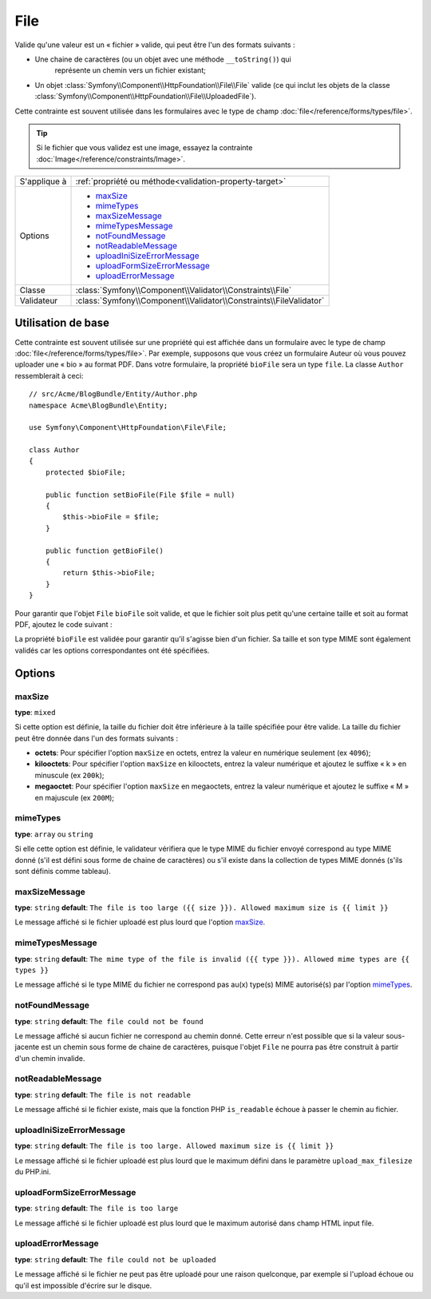 File
====

Valide qu'une valeur est un « fichier » valide, qui peut être l'un des formats
suivants :

* Une chaine de caractères (ou un objet avec une méthode ``__toString()``) qui
   représente un chemin vers un fichier existant;

* Un objet :class:`Symfony\\Component\\HttpFoundation\\File\\File` valide
  (ce qui inclut les objets de la classe :class:`Symfony\\Component\\HttpFoundation\\File\\UploadedFile`).

Cette contrainte est souvent utilisée dans les formulaires avec le type de champ
:doc:`file</reference/forms/types/file>`.

.. tip::

    Si le fichier que vous validez est une image, essayez la contrainte
    :doc:`Image</reference/constraints/Image>`.

+----------------+---------------------------------------------------------------------+
| S'applique à   | :ref:`propriété ou méthode<validation-property-target>`             |
+----------------+---------------------------------------------------------------------+
| Options        | - `maxSize`_                                                        |
|                | - `mimeTypes`_                                                      |
|                | - `maxSizeMessage`_                                                 |
|                | - `mimeTypesMessage`_                                               |
|                | - `notFoundMessage`_                                                |
|                | - `notReadableMessage`_                                             |
|                | - `uploadIniSizeErrorMessage`_                                      |
|                | - `uploadFormSizeErrorMessage`_                                     |
|                | - `uploadErrorMessage`_                                             |
+----------------+---------------------------------------------------------------------+
| Classe         | :class:`Symfony\\Component\\Validator\\Constraints\\File`           |
+----------------+---------------------------------------------------------------------+
| Validateur     | :class:`Symfony\\Component\\Validator\\Constraints\\FileValidator`  |
+----------------+---------------------------------------------------------------------+

Utilisation de base
-------------------

Cette contrainte est souvent utilisée sur une propriété qui est affichée dans
un formulaire avec le type de champ :doc:`file</reference/forms/types/file>`.
Par exemple, supposons que vous créez un formulaire Auteur où vous pouvez
uploader une « bio » au format PDF. Dans votre formulaire, la propriété
``bioFile`` sera un type ``file``. La classe ``Author`` ressemblerait à ceci::

    // src/Acme/BlogBundle/Entity/Author.php
    namespace Acme\BlogBundle\Entity;

    use Symfony\Component\HttpFoundation\File\File;

    class Author
    {
        protected $bioFile;

        public function setBioFile(File $file = null)
        {
            $this->bioFile = $file;
        }

        public function getBioFile()
        {
            return $this->bioFile;
        }
    }

Pour garantir que l'objet ``File`` ``bioFile`` soit valide, et que le fichier
soit plus petit qu'une certaine taille et soit au format PDF, ajoutez le code
suivant :

.. configuration-block::

    .. code-block:: yaml

        # src/Acme/BlogBundle/Resources/config/validation.yml
        Acme\BlogBundle\Entity\Author
            properties:
                bioFile:
                    - File:
                        maxSize: 1024k
                        mimeTypes: [application/pdf, application/x-pdf]
                        mimeTypesMessage: Choisissez un fichier PDF valide
                        

    .. code-block:: php-annotations

        // src/Acme/BlogBundle/Entity/Author.php
        use Symfony\Component\Validator\Constraints as Assert;

        class Author
        {
            /**
             * @Assert\File(
             *     maxSize = "1024k",
             *     mimeTypes = {"application/pdf", "application/x-pdf"},
             *     mimeTypesMessage = "Choisissez un fichier PDF valide"
             * )
             */
            protected $bioFile;
        }

    .. code-block:: xml

        <!-- src/Acme/BlogBundle/Resources/config/validation.xml -->
        <class name="Acme\BlogBundle\Entity\Author">
            <property name="bioFile">
                <constraint name="File">
                    <option name="maxSize">1024k</option>
                    <option name="mimeTypes">
                        <value>application/pdf</value>
                        <value>application/x-pdf</value>
                    </option>
                    <option name="mimeTypesMessage">Choisissez un fichier PDF valide</option>
                </constraint>
            </property>
        </class>

    .. code-block:: php

        // src/Acme/BlogBundle/Entity/Author.php
        // ...

        use Symfony\Component\Validator\Mapping\ClassMetadata;
        use Symfony\Component\Validator\Constraints\File;

        class Author
        {
            // ...

            public static function loadValidatorMetadata(ClassMetadata $metadata)
            {
                $metadata->addPropertyConstraint('bioFile', new File(array(
                    'maxSize' => '1024k',
                    'mimeTypes' => array(
                        'application/pdf',
                        'application/x-pdf',
                    ),
                    'mimeTypesMessage' => 'Choisissez un fichier PDF valide',
                )));
            }
        }

La propriété ``bioFile`` est validée pour garantir qu'il s'agisse bien d'un
fichier. Sa taille et son type MIME sont également validés car les options
correspondantes ont été spécifiées.

Options
-------

maxSize
~~~~~~~

**type**: ``mixed``

Si cette option est définie, la taille du fichier doit être inférieure à la taille
spécifiée pour être valide. La taille du fichier peut être donnée dans l'un des formats
suivants :

* **octets**: Pour spécifier l'option ``maxSize`` en octets, entrez la valeur en numérique
  seulement (ex ``4096``);

* **kilooctets**: Pour spécifier l'option ``maxSize`` en kilooctets, entrez la valeur numérique
  et ajoutez le suffixe « k » en minuscule (ex ``200k``);

* **megaoctet**: Pour spécifier l'option ``maxSize`` en megaoctets, entrez la valeur numérique
  et ajoutez le suffixe « M » en majuscule (ex ``200M``);

mimeTypes
~~~~~~~~~

**type**: ``array`` ou ``string``

Si elle cette option est définie, le validateur vérifiera que le type MIME
du fichier envoyé correspond au type MIME donné (s'il est défini sous forme
de chaine de caractères) ou s'il existe dans la collection de types MIME
donnés (s'ils sont définis comme tableau).

maxSizeMessage
~~~~~~~~~~~~~~

**type**: ``string`` **default**: ``The file is too large ({{ size }}). Allowed maximum size is {{ limit }}``

Le message affiché si le fichier uploadé est plus lourd que l'option `maxSize`_.

mimeTypesMessage
~~~~~~~~~~~~~~~~

**type**: ``string`` **default**: ``The mime type of the file is invalid ({{ type }}). Allowed mime types are {{ types }}``

Le message affiché si le type MIME du fichier ne correspond pas au(x) type(s) MIME
autorisé(s) par l'option `mimeTypes`_.

notFoundMessage
~~~~~~~~~~~~~~~

**type**: ``string`` **default**: ``The file could not be found``

Le message affiché si aucun fichier ne correspond au chemin donné. Cette
erreur n'est possible que si la valeur sous-jacente est un chemin sous forme
de chaine de caractères, puisque l'objet ``File`` ne pourra pas être construit à partir
d'un chemin invalide.

notReadableMessage
~~~~~~~~~~~~~~~~~~

**type**: ``string`` **default**: ``The file is not readable``

Le message affiché si le fichier existe, mais que la fonction PHP ``is_readable``
échoue à passer le chemin au fichier.

uploadIniSizeErrorMessage
~~~~~~~~~~~~~~~~~~~~~~~~~

**type**: ``string`` **default**: ``The file is too large. Allowed maximum size is {{ limit }}``

Le message affiché si le fichier uploadé est plus lourd que le maximum défini dans le paramètre
``upload_max_filesize`` du PHP.ini.

uploadFormSizeErrorMessage
~~~~~~~~~~~~~~~~~~~~~~~~~~

**type**: ``string`` **default**: ``The file is too large``

Le message affiché si le fichier uploadé est plus lourd que le maximum
autorisé dans champ HTML input file.

uploadErrorMessage
~~~~~~~~~~~~~~~~~~

**type**: ``string`` **default**: ``The file could not be uploaded``

Le message affiché si le fichier ne peut pas être uploadé pour une raison
quelconque, par exemple si l'upload échoue ou qu'il est impossible d'écrire
sur le disque.